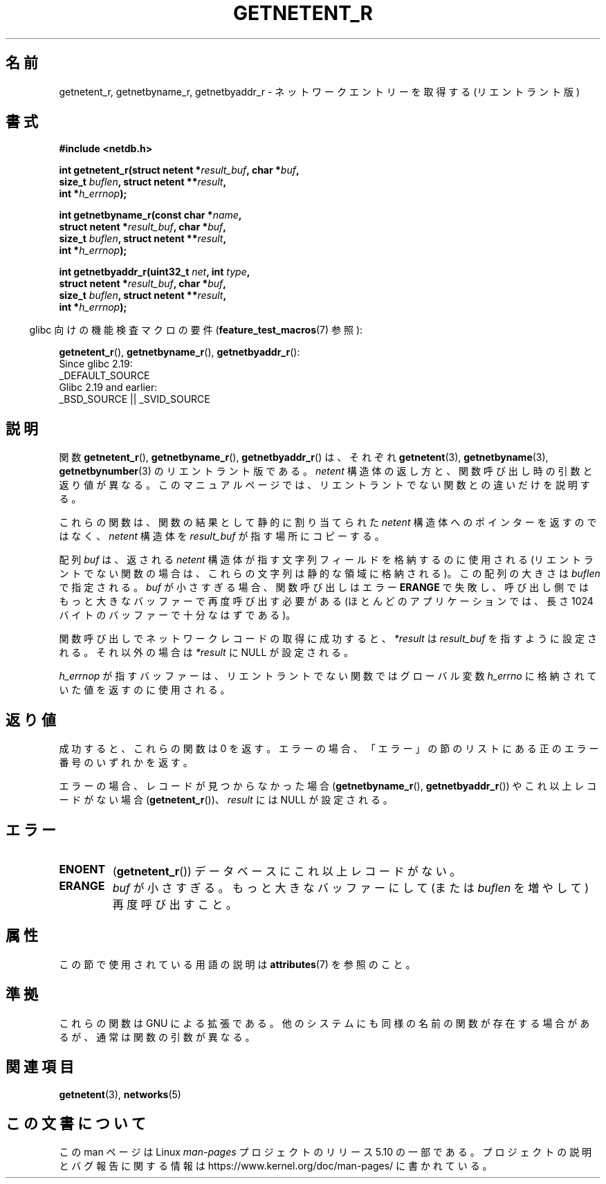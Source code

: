 .\" Copyright 2008, Linux Foundation, written by Michael Kerrisk
.\"	<mtk.manpages@gmail.com>
.\"
.\" %%%LICENSE_START(VERBATIM)
.\" Permission is granted to make and distribute verbatim copies of this
.\" manual provided the copyright notice and this permission notice are
.\" preserved on all copies.
.\"
.\" Permission is granted to copy and distribute modified versions of this
.\" manual under the conditions for verbatim copying, provided that the
.\" entire resulting derived work is distributed under the terms of a
.\" permission notice identical to this one.
.\"
.\" Since the Linux kernel and libraries are constantly changing, this
.\" manual page may be incorrect or out-of-date.  The author(s) assume no
.\" responsibility for errors or omissions, or for damages resulting from
.\" the use of the information contained herein.  The author(s) may not
.\" have taken the same level of care in the production of this manual,
.\" which is licensed free of charge, as they might when working
.\" professionally.
.\"
.\" Formatted or processed versions of this manual, if unaccompanied by
.\" the source, must acknowledge the copyright and authors of this work.
.\" %%%LICENSE_END
.\"
.\"*******************************************************************
.\"
.\" This file was generated with po4a. Translate the source file.
.\"
.\"*******************************************************************
.\"
.\" Japanese Version Copyright (c) 2012  Akihiro MOTOKI
.\"         all rights reserved.
.\" Translated 2012-05-06, Akihiro MOTOKI <amotoki@gmail.com>
.\"
.TH GETNETENT_R 3 2017\-09\-15 GNU "Linux Programmer's Manual"
.SH 名前
getnetent_r, getnetbyname_r, getnetbyaddr_r \- ネットワークエントリーを
取得する (リエントラント版)
.SH 書式
.nf
\fB#include <netdb.h>\fP
.PP
\fBint getnetent_r(struct netent *\fP\fIresult_buf\fP\fB, char *\fP\fIbuf\fP\fB,\fP
\fB                size_t \fP\fIbuflen\fP\fB, struct netent **\fP\fIresult\fP\fB,\fP
\fB                int *\fP\fIh_errnop\fP\fB);\fP
.PP
\fBint getnetbyname_r(const char *\fP\fIname\fP\fB,\fP
\fB                struct netent *\fP\fIresult_buf\fP\fB, char *\fP\fIbuf\fP\fB,\fP
\fB                size_t \fP\fIbuflen\fP\fB, struct netent **\fP\fIresult\fP\fB,\fP
\fB                int *\fP\fIh_errnop\fP\fB);\fP
.PP
\fBint getnetbyaddr_r(uint32_t \fP\fInet\fP\fB, int \fP\fItype\fP\fB,\fP
\fB                struct netent *\fP\fIresult_buf\fP\fB, char *\fP\fIbuf\fP\fB,\fP
\fB                size_t \fP\fIbuflen\fP\fB, struct netent **\fP\fIresult\fP\fB,\fP
\fB                int *\fP\fIh_errnop\fP\fB);\fP
.PP
.fi
.RS -4
glibc 向けの機能検査マクロの要件 (\fBfeature_test_macros\fP(7)  参照):
.ad l
.RE
.PP
\fBgetnetent_r\fP(),
\fBgetnetbyname_r\fP(),
\fBgetnetbyaddr_r\fP():
    Since glibc 2.19:
        _DEFAULT_SOURCE
    Glibc 2.19 and earlier:
        _BSD_SOURCE || _SVID_SOURCE
.ad b
.SH 説明
関数 \fBgetnetent_r\fP(), \fBgetnetbyname_r\fP(), \fBgetnetbyaddr_r\fP() は、
それぞれ \fBgetnetent\fP(3), \fBgetnetbyname\fP(3), \fBgetnetbynumber\fP(3) の
リエントラント版である。
\fInetent\fP 構造体の返し方と、関数呼び出し時の引数と返り値が異なる。
このマニュアルページでは、リエントラントでない関数との違いだけを
説明する。
.PP
これらの関数は、関数の結果として静的に割り当てられた \fInetent\fP 構造体
へのポインターを返すのではなく、 \fInetent\fP 構造体を \fIresult_buf\fP が
指す場所にコピーする。
.PP
.\" I can find no information on the required/recommended buffer size;
.\" the nonreentrant functions use a 1024 byte buffer -- mtk.
配列 \fIbuf\fP は、返される \fInetent\fP 構造体が指す文字列フィールドを格納
するのに使用される (リエントラントでない関数の場合は、
これらの文字列は静的な領域に格納される)。
この配列の大きさは \fIbuflen\fP で指定される。
\fIbuf\fP が小さすぎる場合、関数呼び出しはエラー \fBERANGE\fP で失敗し、
呼び出し側ではもっと大きなバッファーで再度呼び出す必要がある (ほとんどの
アプリケーションでは、長さ 1024 バイトのバッファーで十分なはずである)。
.PP
関数呼び出しでネットワークレコードの取得に成功すると、
\fI*result\fP は \fIresult_buf\fP を指すように設定される。
それ以外の場合は \fI*result\fP に NULL が設定される。
.PP
.\" getnetent.3 doesn't document any use of h_errno, but nevertheless
.\" the nonreentrant functions no seem to set h_errno.
\fIh_errnop\fP が指すバッファーは、リエントラントでない関数では
グローバル変数 \fIh_errno\fP に格納されていた値を返すのに使用される。
.SH 返り値
成功すると、これらの関数は 0 を返す。エラーの場合、「エラー」の節の
リストにある正のエラー番号のいずれかを返す。
.PP
エラーの場合、レコードが見つからなかった場合 (\fBgetnetbyname_r\fP(),
\fBgetnetbyaddr_r\fP()) やこれ以上レコードがない場合 (\fBgetnetent_r\fP())、
\fIresult\fP には NULL が設定される。
.SH エラー
.TP 
\fBENOENT\fP
(\fBgetnetent_r\fP())  データベースにこれ以上レコードがない。
.TP 
\fBERANGE\fP
\fIbuf\fP が小さすぎる。もっと大きなバッファーにして
(または \fIbuflen\fP を増やして) 再度呼び出すこと。
.SH 属性
この節で使用されている用語の説明は \fBattributes\fP(7) を参照のこと。
.ad l
.TS
allbox;
lbw17 lb lb
l l l.
Interface	Attribute	Value
T{
\fBgetnetent_r\fP(),
\fBgetnetbyname_r\fP(),
\fBgetnetbyaddr_r\fP()
T}	Thread safety	MT\-Safe locale
.TE
.ad
.SH 準拠
これらの関数は GNU による拡張である。
他のシステムにも同様の名前の関数が存在する場合があるが、
通常は関数の引数が異なる。
.SH 関連項目
\fBgetnetent\fP(3), \fBnetworks\fP(5)
.SH この文書について
この man ページは Linux \fIman\-pages\fP プロジェクトのリリース 5.10 の一部である。プロジェクトの説明とバグ報告に関する情報は
\%https://www.kernel.org/doc/man\-pages/ に書かれている。
